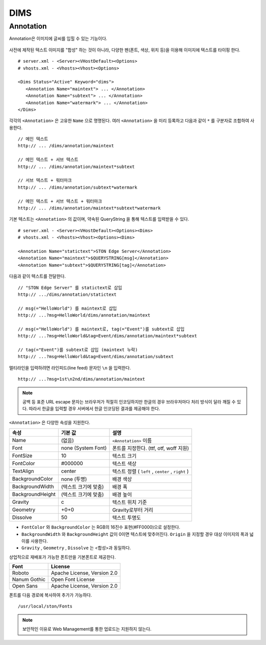 ﻿.. _dims_annotation:

DIMS
******************


Annotation
====================================

Annotation은 이미지에 글씨를 입힐 수 있는 기능이다.

.. figure:: img/dims_annotation.png
   :align: center

사전에 제작된 텍스트 이미지를 "합성" 하는 것이 아니라, 다양한 펜(폰트, 색상, 위치 등)을 이용해 이미지에 텍스트를 타이핑 한다. ::

   # server.xml - <Server><VHostDefault><Options>
   # vhosts.xml - <Vhosts><Vhost><Options>

   <Dims Status="Active" Keyword="dims">
      <Annotation Name="maintext"> ... </Annotation>
      <Annotation Name="subtext"> ... </Annotation> 
      <Annotation Name="watermark"> ... </Annotation>
   </Dims>

각각의 ``<Annotation>`` 은 고유한 ``Name`` 으로 명명된다. 
여러 ``<Annotation>`` 을 미리 등록하고 다음과 같이 ``*`` 를 구분자로 조합하여 사용한다. ::

   // 메인 텍스트
   http:// ... /dims/annotation/maintext

   // 메인 텍스트 + 서브 텍스트
   http:// ... /dims/annotation/maintext*subtext

   // 서브 텍스트 + 워터마크
   http:// ... /dims/annotation/subtext*watermark

   // 메인 텍스트 + 서브 텍스트 + 워터마크
   http:// ... /dims/annotation/maintext*subtext*watermark


기본 텍스트는 ``<Annotation>`` 의 값이며, 약속된 QueryString 을 통해 텍스트를 입력받을 수 있다. ::

   # server.xml - <Server><VHostDefault><Options><Dims>
   # vhosts.xml - <Vhosts><Vhost><Options><Dims>

   <Annotation Name="statictext">STON Edge Server</Annotation>
   <Annotation Name="maintext">$QUERYSTRING[msg]</Annotation>
   <Annotation Name="subtext">$QUERYSTRING[tag]</Annotation>

다음과 같이 텍스트를 전달한다. ::

   // "STON Edge Server" 를 statictext로 삽입
   http:// .../dims/annotation/statictext

   // msg(="HelloWorld") 를 maintext로 삽입
   http:// ...?msg=HelloWorld/dims/annotation/maintext

   // msg(="HelloWorld") 를 maintext로, tag(="Event")를 subtext로 삽입
   http:// ...?msg=HelloWorld&tag=Event/dims/annotation/maintext*subtext

   // tag(="Event")를 subtext로 삽입 (maintext 누락)
   http:// ...?msg=HelloWorld&tag=Event/dims/annotation/subtext


멀티라인을 입력하려면 라인피드(line feed) 문자인 ``\n`` 을 입력한다. ::

   http:// ...?msg=1st\n2nd/dims/annotation/maintext


.. note::

   공백 등 표준 URL escape 문자는 브라우저가 적절히 인코딩하지만 한글의 경우 브라우저마다 처리 방식이 달라 깨질 수 있다. 
   따라서 한글을 입력할 경우 서버에서 한글 인코딩된 결과를 제공해야 한다.  


``<Annotation>`` 은 다양한 속성을 지원한다.

================= ======================== ====================================================
속성              기본 값                   설명
================= ======================== ====================================================
Name              (없음)                     ``<Annotation>`` 이름
Font              none (System Font)        폰트를 지정한다. (ttf, otf, woff 지원)   
FontSize          10                        텍스트 크기
FontColor         #000000                   텍스트 색상
TextAlign         center                    텍스트 정렬 ( ``left`` , ``center`` , ``right`` )
BackgroundColor   none (투명)                배경 색상
BackgroundWidth   (텍스트 크기에 맞춤)        배경 폭 
BackgroundHeight  (텍스트 크기에 맞춤)        배경 높이
Gravity           c                         텍스트 위치 기준
Geometry          +0+0                      Gravity로부터 거리
Dissolve          50                         텍스트 투명도
================= ======================== ====================================================

- ``FontColor`` 와 ``BackgroundColor`` 는 RGB의 16진수 표현(#FF0000)으로 설정한다. 

- ``BackgroundWidth`` 와 ``BackgroundHeight`` 값이 0이면 텍스트에 맞추어진다. ``Origin`` 을 지정할 경우 대상 이미지의 폭과 넓이를 사용한다.

- ``Gravity`` , ``Geometry`` , ``Dissolve`` 는 <합성>과 동일하다.


상업적으로 재배포가 가능한 폰트만을 기본폰트로 제공한다.

================= ======================================
Font              License
================= ======================================
Roboto            Apache License, Version 2.0
Nanum Gothic      Open Font License
Open Sans         Apache License, Version 2.0
================= ======================================

폰트를 다음 경로에 복사하여 추가가 가능하다. ::

   /usr/local/ston/Fonts

.. note::

   보안적인 이유로 Web Management를 통한 업로드는 지원하지 않는다.

